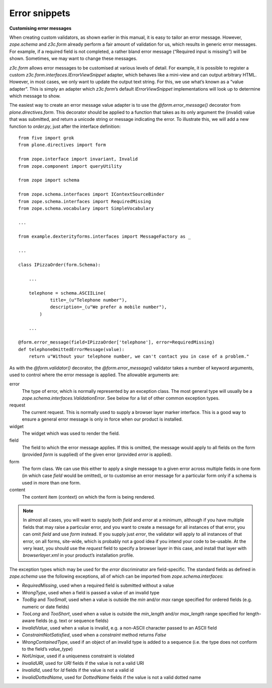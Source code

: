 Error snippets 
===============

**Customising error messages**

When creating custom validators, as shown earlier in this manual, it is
easy to tailor an error message. However, *zope.schema* and *z3c.form*
already perform a fair amount of validation for us, which results in
generic error messages. For example, if a required field is not
completed, a rather bland error message (“Required input is missing”)
will be shown. Sometimes, we may want to change these messages.

*z3c.form* allows error messages to be customised at various levels of
detail. For example, it is possible to register a
custom *z3c.form.interfaces.IErrorViewSnippet* adapter, which behaves
like a mini-view and can output arbitrary HTML. However, in most cases,
we only want to update the output text string. For this, we use what’s
known as a “value adapter”. This is simply an adapter which *z3c.form*’s
default *IErrorViewSnippet* implementations will look up to determine
which message to show.

The easiest way to create an error message value adapter is to use the
*@form.error\_message()* decorator from *plone.directives.form*. This
decorator should be applied to a function that takes as its only
argument the (invalid) value that was submitted, and return a unicode
string or message indicating the error. To illustrate this, we will add
a new function to *order.py*, just after the interface definition:

::

    from five import grok
    from plone.directives import form

    from zope.interface import invariant, Invalid
    from zope.component import queryUtility

    from zope import schema

    from zope.schema.interfaces import IContextSourceBinder
    from zope.schema.interfaces import RequiredMissing
    from zope.schema.vocabulary import SimpleVocabulary

    ...

    from example.dexterityforms.interfaces import MessageFactory as _

    ...

    class IPizzaOrder(form.Schema):
        
        ...
        
        telephone = schema.ASCIILine(
                title=_(u"Telephone number"),
                description=_(u"We prefer a mobile number"),
            )

        ...

    @form.error_message(field=IPizzaOrder['telephone'], error=RequiredMissing)
    def telephoneOmittedErrorMessage(value):
        return u"Without your telephone number, we can't contact you in case of a problem."

As with the *@form.validator()* decorator, the *@form.error\_message()*
validator takes a number of keyword arguments, used to control where the
error message is applied. The allowable arguments are:

error
    The type of error, which is normally represented by an exception
    class. The most general type will usually be a
    *zope.schema.interfaces.ValidationError*. See below for a list of
    other common exception types.
request
    The current request. This is normally used to supply a browser layer
    marker interface. This is a good way to ensure a general error
    message is only in force when our product is installed.
widget
    The widget which was used to render the field.
field
    The field to which the error message applies. If this is omitted,
    the message would apply to all fields on the form (provided *form*
    is supplied) of the given error (provided *error* is applied).
form
    The form class. We can use this either to apply a single message to
    a given error across multiple fields in one form (in which case
    *field* would be omitted), or to customise an error message for a
    particular form only if a schema is used in more than one form.
content
    The content item (context) on which the form is being rendered.

.. note::
    In almost all cases, you will want to supply both *field* and *error* at
    a minimum, although if you have multiple fields that may raise a
    particular error, and you want to create a message for all instances of
    that error, you can omit *field* and use *form* instead. If you supply
    just *error*, the validator will apply to all instances of that error,
    on all forms, site-wide, which is probably not a good idea if you intend
    your code to be-usable. At the very least, you should use the *request*
    field to specify a browser layer in this case, and install that layer
    with *browserlayer.xml* in your product’s installation profile.

The exception types which may be used for the *error* discriminator are
field-specific. The standard fields as defined in *zope.schema* use the
following exceptions, all of which can be imported from
*zope.schema.interfaces*:

-  *RequiredMissing*, used when a required field is submitted without a
   value
-  *WrongType*, used when a field is passed a value of an invalid type
-  *TooBig* and *TooSmall*, used when a value is outside the *min*
   and/or *max* range specified for ordered fields (e.g. numeric or date
   fields)
-  *TooLong* and *TooShort*, used when a value is outside the
   *min\_length* and/or *max\_length* range specified for length-aware
   fields (e.g. text or sequence fields)
-  *InvalidValue*, used when a value is invalid, e.g. a non-ASCII
   character passed to an ASCII field
-  *ConstraintNotSatisfied*, used when a *constraint* method returns
   *False*
-  *WrongContainedType*, used if an object of an invalid type is added
   to a sequence (i.e. the type does not conform to the field’s
   *value\_type*)
-  *NotUnique*, used if a uniqueness constraint is violated
-  *InvalidURI*, used for *URI* fields if the value is not a valid URI
-  *InvalidId*, used for *Id* fields if the value is not a valid id
-  *InvalidDottedName*, used for *DottedName* fields if the value is not
   a valid dotted name

